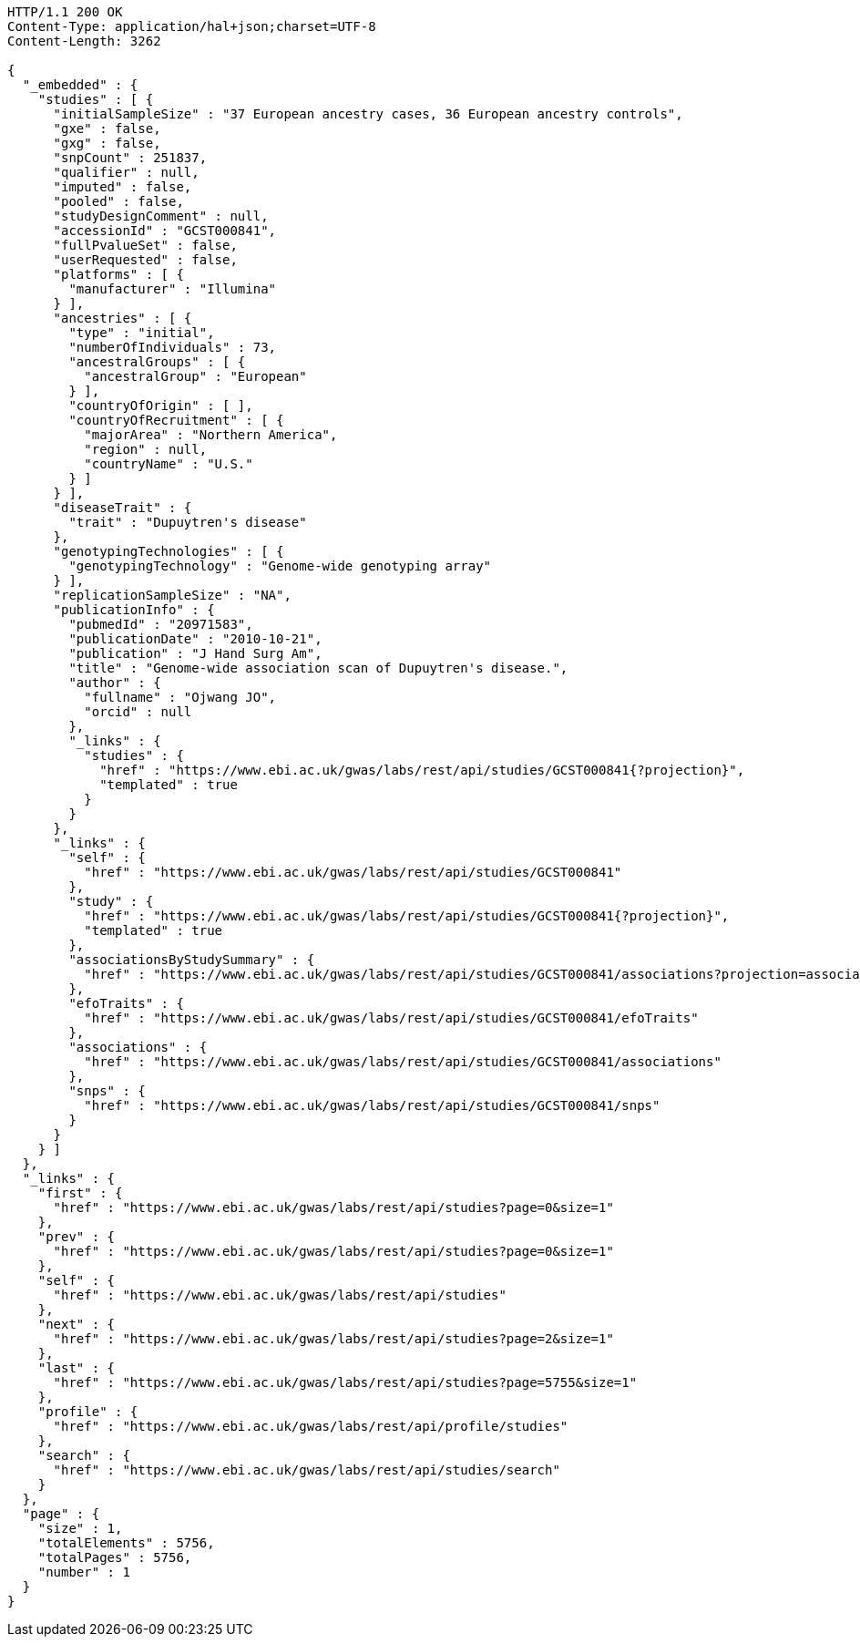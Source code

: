 [source,http,options="nowrap"]
----
HTTP/1.1 200 OK
Content-Type: application/hal+json;charset=UTF-8
Content-Length: 3262

{
  "_embedded" : {
    "studies" : [ {
      "initialSampleSize" : "37 European ancestry cases, 36 European ancestry controls",
      "gxe" : false,
      "gxg" : false,
      "snpCount" : 251837,
      "qualifier" : null,
      "imputed" : false,
      "pooled" : false,
      "studyDesignComment" : null,
      "accessionId" : "GCST000841",
      "fullPvalueSet" : false,
      "userRequested" : false,
      "platforms" : [ {
        "manufacturer" : "Illumina"
      } ],
      "ancestries" : [ {
        "type" : "initial",
        "numberOfIndividuals" : 73,
        "ancestralGroups" : [ {
          "ancestralGroup" : "European"
        } ],
        "countryOfOrigin" : [ ],
        "countryOfRecruitment" : [ {
          "majorArea" : "Northern America",
          "region" : null,
          "countryName" : "U.S."
        } ]
      } ],
      "diseaseTrait" : {
        "trait" : "Dupuytren's disease"
      },
      "genotypingTechnologies" : [ {
        "genotypingTechnology" : "Genome-wide genotyping array"
      } ],
      "replicationSampleSize" : "NA",
      "publicationInfo" : {
        "pubmedId" : "20971583",
        "publicationDate" : "2010-10-21",
        "publication" : "J Hand Surg Am",
        "title" : "Genome-wide association scan of Dupuytren's disease.",
        "author" : {
          "fullname" : "Ojwang JO",
          "orcid" : null
        },
        "_links" : {
          "studies" : {
            "href" : "https://www.ebi.ac.uk/gwas/labs/rest/api/studies/GCST000841{?projection}",
            "templated" : true
          }
        }
      },
      "_links" : {
        "self" : {
          "href" : "https://www.ebi.ac.uk/gwas/labs/rest/api/studies/GCST000841"
        },
        "study" : {
          "href" : "https://www.ebi.ac.uk/gwas/labs/rest/api/studies/GCST000841{?projection}",
          "templated" : true
        },
        "associationsByStudySummary" : {
          "href" : "https://www.ebi.ac.uk/gwas/labs/rest/api/studies/GCST000841/associations?projection=associationByStudy"
        },
        "efoTraits" : {
          "href" : "https://www.ebi.ac.uk/gwas/labs/rest/api/studies/GCST000841/efoTraits"
        },
        "associations" : {
          "href" : "https://www.ebi.ac.uk/gwas/labs/rest/api/studies/GCST000841/associations"
        },
        "snps" : {
          "href" : "https://www.ebi.ac.uk/gwas/labs/rest/api/studies/GCST000841/snps"
        }
      }
    } ]
  },
  "_links" : {
    "first" : {
      "href" : "https://www.ebi.ac.uk/gwas/labs/rest/api/studies?page=0&size=1"
    },
    "prev" : {
      "href" : "https://www.ebi.ac.uk/gwas/labs/rest/api/studies?page=0&size=1"
    },
    "self" : {
      "href" : "https://www.ebi.ac.uk/gwas/labs/rest/api/studies"
    },
    "next" : {
      "href" : "https://www.ebi.ac.uk/gwas/labs/rest/api/studies?page=2&size=1"
    },
    "last" : {
      "href" : "https://www.ebi.ac.uk/gwas/labs/rest/api/studies?page=5755&size=1"
    },
    "profile" : {
      "href" : "https://www.ebi.ac.uk/gwas/labs/rest/api/profile/studies"
    },
    "search" : {
      "href" : "https://www.ebi.ac.uk/gwas/labs/rest/api/studies/search"
    }
  },
  "page" : {
    "size" : 1,
    "totalElements" : 5756,
    "totalPages" : 5756,
    "number" : 1
  }
}
----